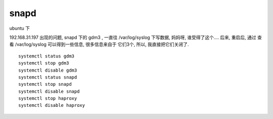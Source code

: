 

snapd
=====

ubuntu 下

192.168.31.197 出现的问题, 
snapd 下的 gdm3 , 一直往 /var/log/syslog 下写数据, 妈妈呀, 谁受得了这个....
后来, 重启后, 通过 查看 /var/log/syslog 可以得到一些信息, 很多信息来自于 它们3个, 所以, 我直接把它们关闭了.

::

    systemctl status gdm3
    systemctl stop gdm3
    systemctl disable gdm3
    systemctl status snapd
    systemctl stop snapd
    systemctl disable snapd
    systemctl stop haproxy
    systemctl disable haproxy


